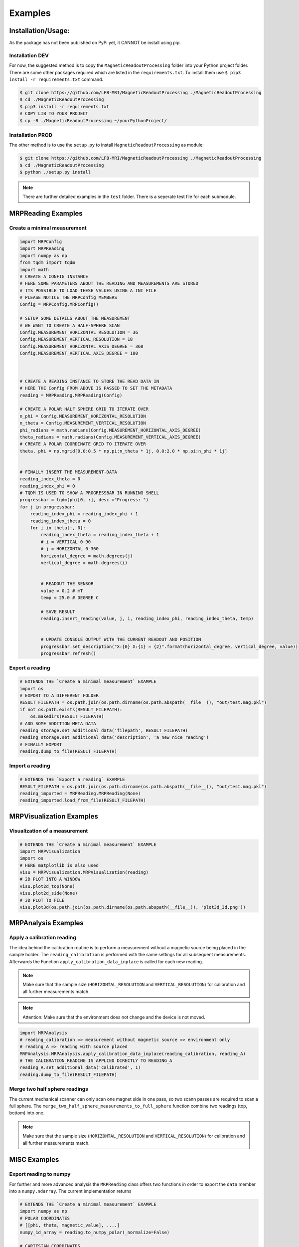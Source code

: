 Examples
########

Installation/Usage:
*******************
As the package has not been published on PyPi yet, it CANNOT be install using pip.

Installation DEV
================

For now, the suggested method is to copy the ``MagneticReadoutProcessing`` folder into your Python project folder.
There are some other packages required which are listed in the ``requirements.txt``.
To install them use ``$ pip3 install -r requirements.txt`` command.

.. code-block:: console

    $ git clone https://github.com/LFB-MRI/MagneticReadoutProcessing ./MagneticReadoutProcessing
    $ cd ./MagneticReadoutProcessing
    $ pip3 install -r requirements.txt
    # COPY LIB TO YOUR PROJECT
    $ cp -R ./MagneticReadoutProcessing ~/yourPythonProject/



Installation PROD
=================

The other method is to use the ``setup.py`` to install ``MagneticReadoutProcessing`` as module:

.. code-block:: console

    $ git clone https://github.com/LFB-MRI/MagneticReadoutProcessing ./MagneticReadoutProcessing
    $ cd ./MagneticReadoutProcessing
    $ python ./setup.py install


.. note::
   There are further detailed examples in the ``test`` folder. There is a seperate test file for each submodule.



MRPReading Examples
*******************

Create a minimal measurement
============================

.. code-block:: python

    import MRPConfig
    import MRPReading
    import numpy as np
    from tqdm import tqdm
    import math
    # CREATE A CONFIG INSTANCE
    # HERE SOME PARAMETERS ABOUT THE READING AND MEASUREMENTS ARE STORED
    # ITS POSSIBLE TO LOAD THESE VALUES USING A INI FILE
    # PLEASE NOTICE THE MRPConfig MEMBERS
    Config = MRPConfig.MRPConfig()

    # SETUP SOME DETAILS ABOUT THE MEASUREMENT
    # WE WANT TO CREATE A HALF-SPHERE SCAN
    Config.MEASUREMENT_HORIZONTAL_RESOLUTION = 36
    Config.MEASUREMENT_VERTICAL_RESOLUTION = 18
    Config.MEASUREMENT_HORIZONTAL_AXIS_DEGREE = 360
    Config.MEASUREMENT_VERTICAL_AXIS_DEGREE = 180



    # CREATE A READING INSTANCE TO STORE THE READ DATA IN
    # HERE THE Config FROM ABOVE IS PASSED TO SET THE METADATA
    reading = MRPReading.MRPReading(Config)

    # CREATE A POLAR HALF SPHERE GRID TO ITERATE OVER
    n_phi = Config.MEASUREMENT_HORIZONTAL_RESOLUTION
    n_theta = Config.MEASUREMENT_VERTICAL_RESOLUTION
    phi_radians = math.radians(Config.MEASUREMENT_HORIZONTAL_AXIS_DEGREE)
    theta_radians = math.radians(Config.MEASUREMENT_VERTICAL_AXIS_DEGREE)
    # CREATE A POLAR COORDINATE GRID TO ITERATE OVER
    theta, phi = np.mgrid[0.0:0.5 * np.pi:n_theta * 1j, 0.0:2.0 * np.pi:n_phi * 1j]


    # FINALLY INSERT THE MEASUREMENT-DATA
    reading_index_theta = 0
    reading_index_phi = 0
    # TQDM IS USED TO SHOW A PROGRESSBAR IN RUNNING SHELL
    progressbar = tqdm(phi[0, :], desc ="Progress: ")
    for j in progressbar:
        reading_index_phi = reading_index_phi + 1
        reading_index_theta = 0
        for i in theta[:, 0]:
            reading_index_theta = reading_index_theta + 1
            # i = VERTICAL 0-90
            # j = HORIZONTAL 0-360
            horizontal_degree = math.degrees(j)
            vertical_degree = math.degrees(i)


            # READOUT THE SENSOR
            value = 0.2 # mT
            temp = 25.0 # DEGREE C

            # SAVE RESULT
            reading.insert_reading(value, j, i, reading_index_phi, reading_index_theta, temp)


            # UPDATE CONSOLE OUTPUT WITH THE CURRENT READOUT AND POSITION
            progressbar.set_description("X:{0} X:{1} = {2}".format(horizontal_degree, vertical_degree, value))
            progressbar.refresh()


Export a reading
================

.. code-block:: python

    # EXTENDS THE `Create a minimal measurement` EXAMPLE
    import os
    # EXPORT TO A DIFFERENT FOLDER
    RESULT_FILEPATH = os.path.join(os.path.dirname(os.path.abspath(__file__)), "out/test.mag.pkl")
    if not os.path.exists(RESULT_FILEPATH):
        os.makedirs(RESULT_FILEPATH)
    # ADD SOME ADDITION META DATA
    reading_storage.set_additional_data('filepath', RESULT_FILEPATH)
    reading_storage.set_additional_data('description', 'a new nice reading')
    # FINALLY EXPORT
    reading.dump_to_file(RESULT_FILEPATH)

Import a reading
================
.. code-block:: python

    # EXTENDS THE `Export a reading` EXAMPLE
    RESULT_FILEPATH = os.path.join(os.path.dirname(os.path.abspath(__file__)), "out/test.mag.pkl")
    reading_imported = MRPReading.MRPReading(None)
    reading_imported.load_from_file(RESULT_FILEPATH)

MRPVisualization Examples
*************************

Visualization of a measurement
==============================

.. image:: _static/example_visualization.png
   :width: 600


.. code-block:: python

    # EXTENDS THE `Create a minimal measurement` EXAMPLE
    import MRPVisualization
    import os
    # HERE matplotlib is also used
    visu = MRPVisualization.MRPVisualization(reading)
    # 2D PLOT INTO A WINDOW
    visu.plot2d_top(None)
    visu.plot2d_side(None)
    # 3D PLOT TO FILE
    visu.plot3d(os.path.join(os.path.dirname(os.path.abspath(__file__)), 'plot3d_3d.png'))



MRPAnalysis Examples
*************************


Apply a calibration reading
===========================

The idea behind the calibration routine is to perform a measurement without a magnetic source being placed in the sample holder.
The ``reading_calibration`` is performed with the same settings for all subsequent measurements.
Afterwards the Function ``apply_calibration_data_inplace`` is called for each new reading.

.. note::
   Make sure that the sample size (``HORIZONTAL_RESOLUTION`` and ``VERTICAL_RESOLUTION``) for calibration and all further measurements match.

.. note::
   Attention: Make sure that the environment does not change and the device is not moved.


.. code-block:: python

    import MRPAnalysis
    # reading_calibration => measurement without magnetic source => environment only
    # reading_A => reading with source placed
    MRPAnalysis.MRPAnalysis.apply_calibration_data_inplace(reading_calibration, reading_A)
    # THE CALIBRATION_READING IS APPLIED DIRECTLY TO READING_A
    reading_A.set_additional_data('calibrated', 1)
    reading.dump_to_file(RESULT_FILEPATH)



Merge two half sphere readings
==============================

.. image:: _static/merged_readings_example.png
   :width: 600

The current mechanical scanner can only scan one magnet side in one pass, so two scann passes are required to scan a full sphere.
The ``merge_two_half_sphere_measurements_to_full_sphere`` function combine two readings (top, bottom) into one.

.. note::
   Make sure that the sample size (``HORIZONTAL_RESOLUTION`` and ``VERTICAL_RESOLUTION``) for calibration and all further measurements match.

.. code-block:: python
    import MRPAnalysis
    # IMPORT TWO EXISTING READINGS FROM FILE
    reading_top_filepath = os.path.join(os.path.dirname(os.path.abspath(__file__)), "assets/114N2.mag.pkl")
    reading_bottom_filepath = os.path.join(os.path.dirname(os.path.abspath(__file__)), "assets/114S2.mag.pkl")
    # IMPORT TOP READING
    reading_top = MRPReading.MRPReading(None)
    reading_top.load_from_file(reading_top_filepath)
    # IMPORT BOTTOM READING
    reading_bottom = MRPReading.MRPReading(None)
    reading_bottom.load_from_file(reading_bottom_filepath)
    # FINALLY MERGE
    merged_reading = MRPAnalysis.MRPAnalysis.merge_two_half_sphere_measurements_to_full_sphere(reading_top, reading_bottom)


MISC Examples
*************

Export reading to numpy
=======================

For further and more advanced analysis the ``MRPReading`` class offers two functions in order to export the ``data`` member into a ``numpy.ndarray``.
The current implementation returns

.. code-block:: python

    # EXTENDS THE `Create a minimal measurement` EXAMPLE
    import numpy as np
    # POLAR COORDINATES
    # [[phi, theta, magnetic_value], ....]
    numpy_1d_array = reading.to_numpy_polar(_normalize=False)

    # CARTESIAN COORDINATES
    # [[x, y, z], ....]
    # THE  CONVERSION TO CARTESIAN IS A BIT SPECIAL
    # IT USES THE MAGNETIC_VALUE for the radius
    # SO THE VECTOR IS LONGER IF THE MAGNETIC VALUE IS STRONGER
    # THIS CONVERSION CAN BE USED WITH VECTOR CALCULATIONS LIKE FIND NEAREST POINT ....
    numpy_1d_array = reading.to_numpy_polar(_normalize=False)

    np.shape(numpy_1d_array)